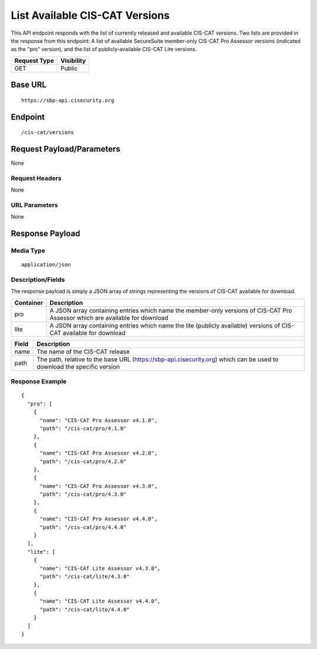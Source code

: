 List Available CIS-CAT Versions
=========================================================
This API endpoint responds with the list of currently released and available CIS-CAT versions.  Two lists are provided in the response from this endpoint: A list of available SecureSuite member-only CIS-CAT Pro Assessor versions (indicated as the "pro" version), and the list of publicly-available CIS-CAT Lite versions.

.. list-table::
	:header-rows: 1

	* - Request Type 
	  - Visibility
	* - GET
	  - Public

Base URL
--------

::

	https://sbp-api.cisecurity.org

Endpoint
--------

::

	/cis-cat/versions

Request Payload/Parameters
--------------------------
None

Request Headers
^^^^^^^^^^^^^^^
None

URL Parameters
^^^^^^^^^^^^^^
None

Response Payload
----------------


Media Type
^^^^^^^^^^
::

	application/json

Description/Fields
^^^^^^^^^^^^^^^^^^
The response payload is simply a JSON array of strings representing the versions of CIS-CAT available for download.

.. list-table::
	:header-rows: 1

	* - Container
	  - Description
	* - pro
	  - A JSON array containing entries which name the member-only versions of CIS-CAT Pro Assessor which are available for download
	* - lite
	  - A JSON array containing entries which name the lite (publicly available) versions of CIS-CAT available for download

.. list-table::
	:header-rows: 1

	* - Field 
	  - Description
	* - name
	  - The name of the CIS-CAT release
	* - path
	  - The path, relative to the base URL (https://sbp-api.cisecurity.org) which can be used to download the specific version

Response Example
^^^^^^^^^^^^^^^^

::

	{
	  "pro": [
	    {
	      "name": "CIS-CAT Pro Assessor v4.1.0",
	      "path": "/cis-cat/pro/4.1.0"
	    },
	    {
	      "name": "CIS-CAT Pro Assessor v4.2.0",
	      "path": "/cis-cat/pro/4.2.0"
	    },
	    {
	      "name": "CIS-CAT Pro Assessor v4.3.0",
	      "path": "/cis-cat/pro/4.3.0"
	    },
	    {
	      "name": "CIS-CAT Pro Assessor v4.4.0",
	      "path": "/cis-cat/pro/4.4.0"
	    }
	  ],
	  "lite": [
	    {
	      "name": "CIS-CAT Lite Assessor v4.3.0",
	      "path": "/cis-cat/lite/4.3.0"
	    },
	    {
	      "name": "CIS-CAT Lite Assessor v4.4.0",
	      "path": "/cis-cat/lite/4.4.0"
	    }
	  ]
	}


.. history
.. authors
.. license